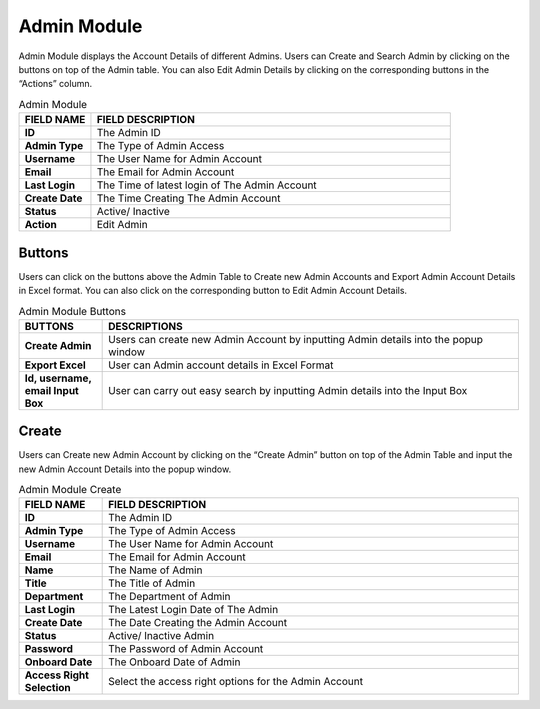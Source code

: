 ************
Admin Module 
************
Admin Module displays the Account Details of different Admins. Users can Create and Search Admin by clicking on the buttons on top of the Admin table. You can also Edit Admin Details by clicking on the corresponding buttons in the “Actions” column.

|admin|

.. list-table:: Admin Module
    :widths: 10 50
    :header-rows: 1
    :stub-columns: 1

    * - FIELD NAME
      - FIELD DESCRIPTION
    * - ID
      - The Admin ID
    * - Admin Type
      - The Type of Admin Access
    * - Username
      - The User Name for Admin Account
    * - Email
      - The Email for Admin Account
    * - Last Login
      - The Time of latest login of The Admin Account
    * - Create Date
      - The Time Creating The Admin Account
    * - Status
      - Active/ Inactive
    * - Action
      - Edit Admin\
      
Buttons
==================
Users can click on the buttons above the Admin Table to Create new Admin Accounts and Export Admin Account Details in Excel format. You can also click on the corresponding button to Edit Admin Account Details.

|admin_buttons|

.. list-table:: Admin Module Buttons
    :widths: 10 50
    :header-rows: 1
    :stub-columns: 1

    * - BUTTONS
      - DESCRIPTIONS
    * - Create Admin
      - Users can create new Admin Account by inputting Admin details into the popup window
    * - Export Excel
      - User can Admin account details in Excel Format
    * - Id, username, email Input Box
      - User can carry out easy search by inputting Admin details into the Input Box
      
Create
==================
Users can Create new Admin Account by clicking on the “Create Admin” button on top of the Admin Table and input the new Admin Account Details into the popup window.

|admin_create|

.. list-table:: Admin Module Create
    :widths: 10 50
    :header-rows: 1
    :stub-columns: 1

    * - FIELD NAME
      - FIELD DESCRIPTION
    * - ID
      - The Admin ID
    * - Admin Type
      - The Type of Admin Access
    * - Username
      - The User Name for Admin Account
    * - Email
      - The Email for Admin Account
    * - Name
      - The Name of Admin
    * - Title
      - The Title of Admin
    * - Department
      - The Department of Admin
    * - Last Login
      - The Latest Login Date of The Admin
    * - Create Date
      - The Date Creating the Admin Account
    * - Status
      - Active/ Inactive Admin
    * - Password
      - The Password of Admin Account
    * - Onboard Date
      - The Onboard Date of Admin
    * - Access Right Selection
      - Select the access right options for the Admin Account


.. |admin| image:: admin.JPG
.. |admin_buttons| image:: admin_buttons.JPG
.. |admin_create| image:: admin_create.JPG
